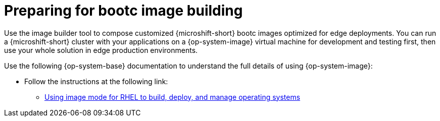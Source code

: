 // Module included in the following assemblies:
//
// microshift_install_bootc/microshift-about-rhel-image-mode

:_mod-docs-content-type: CONCEPT
[id="microshift-preparing-for-image-building_{context}"]
= Preparing for bootc image building

Use the image builder tool to compose customized {microshift-short} bootc images optimized for edge deployments. You can run a {microshift-short} cluster with your applications on a {op-system-image} virtual machine for development and testing first, then use your whole solution in edge production environments.

Use the following {op-system-base} documentation to understand the full details of using {op-system-image}:

* Follow the instructions at the following link:

** link:https://docs.redhat.com/en/documentation/red_hat_enterprise_linux/{op-system-version-major}/html/using_image_mode_for_rhel_to_build_deploy_and_manage_operating_systems/index[Using image mode for RHEL to build, deploy, and manage operating systems]
